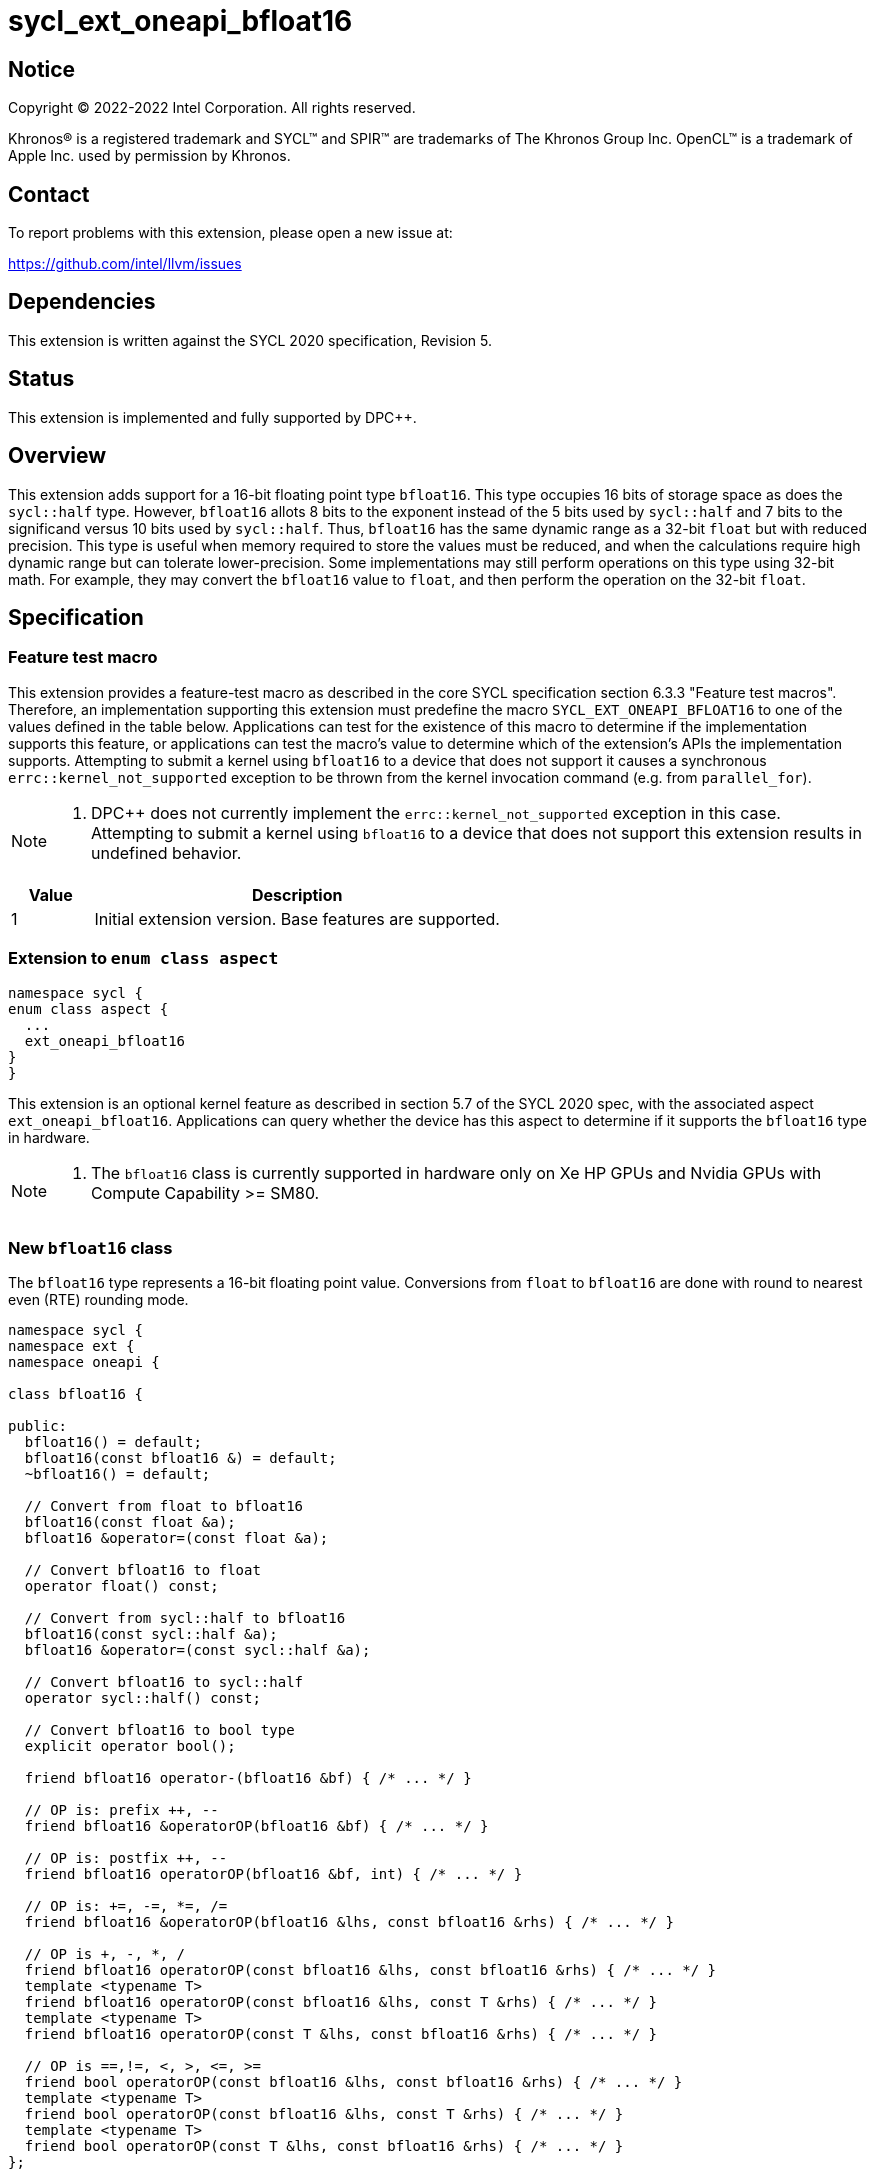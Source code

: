 = sycl_ext_oneapi_bfloat16

:source-highlighter: coderay
:coderay-linenums-mode: table

// This section needs to be after the document title.
:doctype: book
:toc2:
:toc: left
:encoding: utf-8
:lang: en

:blank: pass:[ +]

// Set the default source code type in this document to C++,
// for syntax highlighting purposes.  This is needed because
// docbook uses c++ and html5 uses cpp.
:language: {basebackend@docbook:c++:cpp}

// This is necessary for asciidoc, but not for asciidoctor
:cpp: C++

== Notice

[%hardbreaks]
Copyright (C) 2022-2022 Intel Corporation.  All rights reserved.

Khronos(R) is a registered trademark and SYCL(TM) and SPIR(TM) are trademarks
of The Khronos Group Inc.  OpenCL(TM) is a trademark of Apple Inc. used by
permission by Khronos.


== Contact

To report problems with this extension, please open a new issue at:

https://github.com/intel/llvm/issues


== Dependencies

This extension is written against the SYCL 2020 specification, Revision 5.

== Status

This extension is implemented and fully supported by DPC++.


== Overview

This extension adds support for a 16-bit floating point type `bfloat16`. This type occupies 16 bits of storage space as does the `sycl::half` type. However, `bfloat16` allots 8 bits to the exponent instead of the 5 bits used by `sycl::half` and 7 bits to the significand versus 10 bits used by `sycl::half`. Thus, `bfloat16` has the same dynamic range as a 32-bit `float` but with reduced precision. This type is useful when memory required to store the values must be reduced, and when the calculations require high dynamic range but can tolerate lower-precision. Some implementations may still perform operations on this type using 32-bit math. For example, they may convert the `bfloat16` value to `float`, and then perform the operation on the 32-bit `float`.


== Specification

=== Feature test macro

This extension provides a feature-test macro as described in the core SYCL
specification section 6.3.3 "Feature test macros". Therefore, an implementation
supporting this extension must predefine the macro
`SYCL_EXT_ONEAPI_BFLOAT16` to one of the values defined in the table
below. Applications can test for the existence of this macro to determine if
the implementation supports this feature, or applications can test the macro’s
 value to determine which of the extension’s APIs the implementation supports. Attempting to submit a kernel using `bfloat16` to a device that does not support it causes a synchronous `errc::kernel_not_supported` exception to be thrown from the kernel invocation command (e.g. from `parallel_for`).

[NOTE]
====
. DPC++ does not currently implement the `errc::kernel_not_supported` exception in this case. Attempting to submit a kernel using `bfloat16` to a device that does not support this extension results in undefined behavior.
====

[%header,cols="1,5"]
|===
|Value |Description
|1     |Initial extension version. Base features are supported.
|===

=== Extension to `enum class aspect`

[source]
----
namespace sycl {
enum class aspect {
  ...
  ext_oneapi_bfloat16
}
}
----

This extension is an optional kernel feature as described in section 5.7 of the SYCL 2020 spec, with the associated aspect `ext_oneapi_bfloat16`. Applications can query whether the device has this aspect to determine if it supports the  `bfloat16` type in hardware.

[NOTE]
==== 
. The `bfloat16` class is currently supported in hardware only on Xe HP GPUs and Nvidia GPUs with Compute Capability >= SM80. 
====


=== New `bfloat16` class

The `bfloat16` type represents a 16-bit floating point value. Conversions from `float` to `bfloat16` are done with round to nearest even (RTE) rounding mode.

[source]
----
namespace sycl {
namespace ext {
namespace oneapi {

class bfloat16 {

public:
  bfloat16() = default;
  bfloat16(const bfloat16 &) = default;
  ~bfloat16() = default;

  // Convert from float to bfloat16
  bfloat16(const float &a);
  bfloat16 &operator=(const float &a);

  // Convert bfloat16 to float
  operator float() const;
  
  // Convert from sycl::half to bfloat16
  bfloat16(const sycl::half &a);
  bfloat16 &operator=(const sycl::half &a);

  // Convert bfloat16 to sycl::half
  operator sycl::half() const;

  // Convert bfloat16 to bool type
  explicit operator bool();

  friend bfloat16 operator-(bfloat16 &bf) { /* ... */ }

  // OP is: prefix ++, --
  friend bfloat16 &operatorOP(bfloat16 &bf) { /* ... */ }

  // OP is: postfix ++, --
  friend bfloat16 operatorOP(bfloat16 &bf, int) { /* ... */ }

  // OP is: +=, -=, *=, /=
  friend bfloat16 &operatorOP(bfloat16 &lhs, const bfloat16 &rhs) { /* ... */ }

  // OP is +, -, *, /
  friend bfloat16 operatorOP(const bfloat16 &lhs, const bfloat16 &rhs) { /* ... */ }
  template <typename T>
  friend bfloat16 operatorOP(const bfloat16 &lhs, const T &rhs) { /* ... */ }
  template <typename T>
  friend bfloat16 operatorOP(const T &lhs, const bfloat16 &rhs) { /* ... */ }

  // OP is ==,!=, <, >, <=, >=
  friend bool operatorOP(const bfloat16 &lhs, const bfloat16 &rhs) { /* ... */ }
  template <typename T>
  friend bool operatorOP(const bfloat16 &lhs, const T &rhs) { /* ... */ }
  template <typename T>
  friend bool operatorOP(const T &lhs, const bfloat16 &rhs) { /* ... */ }
};

} // namespace oneapi
} // namespace ext
} // namespace sycl
----

Table 1. Member functions of `bfloat16` class.
|===
| Member Function | Description

| `bfloat16(const float& a);`
| Construct `bfloat16` from `float`. Converts `float` to `bfloat16`.

| `bfloat16 &operator=(const float &a);`
| Replace the value with `a` converted to `bfloat16`

| `operator float() const;`
|  Return `bfloat16` value converted to `float`.

| `bfloat16(const sycl::half& a);`
| Construct `bfloat16` from `sycl::half`. Converts `sycl::half` to `bfloat16`.

| `bfloat16 &operator=(const sycl::half &a);`
| Replace the value with `a` converted to `bfloat16`

| `operator sycl::half() const;`
|  Return `bfloat16` value converted to `sycl::half`.

| `explicit operator bool() { /* ... */ }`
| Convert `bfloat16` to `bool` type. Return `false` if the `value` equals to
  zero, return `true` otherwise.

| `friend bfloat16 operator-(bfloat16 &bf) { /* ... */ }`
| Construct new instance of `bfloat16` class with negated value of the `bf`.

| `friend bfloat16 &operatorOP(bfloat16 &bf) { /* ... */ }`
| Perform an in-place `OP` prefix arithmetic operation on the `bf`,
  assigning the result to the `bf` and return the `bf`.

  OP is: `++, --`

| `friend bfloat16 operatorOP(bfloat16 &bf, int) { /* ... */ }`
| Perform an in-place `OP` postfix arithmetic operation on `bf`, assigning
  the result to the `bf` and return a copy of `bf` before the operation is
  performed.

  OP is: `++, --`

| `friend bfloat16 operatorOP(const bfloat16 &lhs, const bfloat16 &rhs) { /* ... */ }`
| Perform an in-place `OP` arithmetic operation between the `lhs` and the `rhs`
  and return the `lhs`.

  OP is: `+=, -=, *=, /=`

| `friend type operatorOP(const bfloat16 &lhs, const bfloat16 &rhs) { /* ... */ }`
| Construct a new instance of the `bfloat16` class with the value of the new
  `bfloat16` instance being the result of an OP arithmetic operation between
  the `lhs` `bfloat16` and `rhs` `bfloat16` values.

  OP is `+, -, *, /`

| `template <typename T>
  friend bfloat16 operatorOP(const bfloat16 &lhs, const T &rhs) { /* ... */ }`
| Construct a new instance of the `bfloat16` class with the value of the new
  `bfloat16` instance being the result of an OP arithmetic operation between
  the `lhs` `bfloat16` value and `rhs` of template type `T`. Type `T` must be
  convertible to `float`.

  OP is `+, -, *, /`

| `template <typename T>
  friend bfloat16 operatorOP(const T &lhs, const bfloat16 &rhs) { /* ... */ }`
| Construct a new instance of the `bfloat16` class with the value of the new
  `bfloat16` instance being the result of an OP arithmetic operation between
  the `lhs` of template type `T` and `rhs` `bfloat16` value. Type `T` must be
  convertible to `float`.

  OP is `+, -, *, /`

| `friend bool operatorOP(const bfloat16 &lhs, const bfloat16 &rhs) { /* ... */ }`
| Perform comparison operation OP between `lhs` `bfloat16` and `rhs` `bfloat16`
  values and return the result as a boolean value.

OP is `+==, !=, <, >, <=, >=+`

| `template <typename T>
  friend bool operatorOP(const bfloat16 &lhs, const T &rhs) { /* ... */ }`
| Perform comparison operation OP between `lhs` `bfloat16` and `rhs` of
  template type `T` and return the result as a boolean value. Type `T` must be
  convertible to `float`.

OP is `+==, !=, <, >, <=, >=+`

| `template <typename T>
  friend bool operatorOP(const T &lhs, const bfloat16 &rhs) { /* ... */ }`
| Perform comparison operation OP between `lhs` of template type `T` and `rhs`
  `bfloat16` value and return the result as a boolean value. Type `T` must be
  convertible to `float`.

OP is `+==, !=, <, >, <=, >=+`
|===

=== Example

[source]
----
#include <sycl/sycl.hpp>

using namespace sycl;
using sycl::ext::oneapi::bfloat16;

float foo(float a, float b) {
  // Convert from float to bfloat16.
  bfloat16 A{a};
  bfloat16 B{b};

  // Convert A and B from bfloat16 to float, do addition on floating-point
  // numbers, then convert the result to bfloat16 and store it in C.
  bfloat16 C = A + B;

  // Return the result converted from bfloat16 to float.
  return C;
}

int main(int argc, char *argv[]) {
  float data[3] = {7.0, 8.1, 0.0};
  device dev{gpu_selector()};
  queue deviceQueue{dev};
  buffer<float, 1> buf{data, 3};

  if (dev.has(aspect::ext_oneapi_bfloat16)) {
    deviceQueue.submit([&](handler &cgh) {
      accessor numbers{buf, cgh, read_write};
      cgh.single_task([=]() { numbers[2] = foo(numbers[0], numbers[1]); });
    });
  } else {
    std::cout << "No bfloat16 support\n";
    return 1;
  }
  host_accessor hostOutAcc{buf, read_only};
  std::cout << "Result = " << hostOutAcc[2] << std::endl;
  return 0;
}
----

=== New bfloat16 math functions

Many applications will require dedicated functions that take parameters of type `bfloat16`. This extension adds `bfloat16` support to the `fma`, `fmin`, `fmax` and `fabs` SYCL floating point math functions. These functions can be used as element wise operations on matrices, supplementing the `bfloat16` support in the `sycl_ext_oneapi_matrix` extension.

The descriptions of the `fma`, `fmin`, `fmax` and `fabs` SYCL floating point math functions can be found in the SYCL specification: https://www.khronos.org/registry/SYCL/specs/sycl-2020/html/sycl-2020.html#_math_functions.



==== fma

```c++
namespace sycl::ext::oneapi {

bfloat16 fma(bfloat16 a, bfloat16 b, bfloat16 c);

template<size_t N>
marray<bfloat16, N> fma(marray<bfloat16, N> a, marray<bfloat16, N> b, marray<bfloat16, N> c);

} // namespace sycl::ext::oneapi
```

===== Description

Returns the correctly rounded floating-point representation of the sum of `c` with the infinitely precise product of `a` and `b`.
Rounding of intermediate products shall not occur. The mantissa LSB rounds to the nearest even. Subnormal numbers are supported.

==== fmax

```c++
namespace sycl::ext::oneapi {

bfloat16 fmax(bfloat16 x, bfloat16 y);

template<size_t N>
marray<bfloat16, N> fmax(marray<bfloat16, N> x, marray<bfloat16, N> y);

} // namespace sycl::ext::oneapi
```

===== Description

Returns `y` if
`x < y`, otherwise it
returns `x`. If one argument is a
NaN, `fmax()` returns the other
argument. If both arguments are
NaNs, `fmax()` returns a NaN.

==== fmin

```c++
namespace sycl::ext::oneapi {

bfloat16 fmin(bfloat16 a, bfloat16 b);

template<size_t N>
marray<bfloat16, N> fmin(marray<bfloat16, N> a, marray<bfloat16, N> b);

} // namespace sycl::ext::oneapi
```

===== Description

Returns `y` if
`y < x`, otherwise it
returns `x`. If one argument is a
NaN, `fmin()` returns the other
argument. If both arguments are
NaNs, `fmin()` returns a NaN.

==== fabs

```c++
namespace sycl::ext::oneapi {

template <typename T>
T fabs(T x);

} // namespace sycl::ext::oneapi
```

===== Description

Compute absolute value of a `bfloat16`.

== Issues

1. The CUDA backend does not have a use case that would necessitate support of the `vec` class in bfloat16 math functions, and `marray` would always be preferred over `vec` if `vec` support were to be added in the CUDA backend. For portability reasons, support for the `vec` class can be easily added if other backends require it.

2. We should decide on a roadmap to extend support of `bfloat16` to other SYCL 2020 math functions.

== Revision History

[cols="5,15,15,70"]
[grid="rows"]
[options="header"]
|========================================
|Rev|Date|Author|Changes
|1|2021-08-02|Alexey Sotkin |Initial public working draft
|2|2021-08-17|Alexey Sotkin |Add explicit conversion functions +
                             Add operator overloadings +
                             Apply code review suggestions
|3|2021-08-18|Alexey Sotkin |Remove `uint16_t` constructor
|4|2022-03-07|Aidan Belton and Jack Kirk |Switch from Intel vendor specific to oneapi
|5|2022-04-05|Jack Kirk | Added section for bfloat16 math builtins
|6|2022-08-24|Rajiv Deodhar |Move bfloat16 from experimental to supported
|========================================
